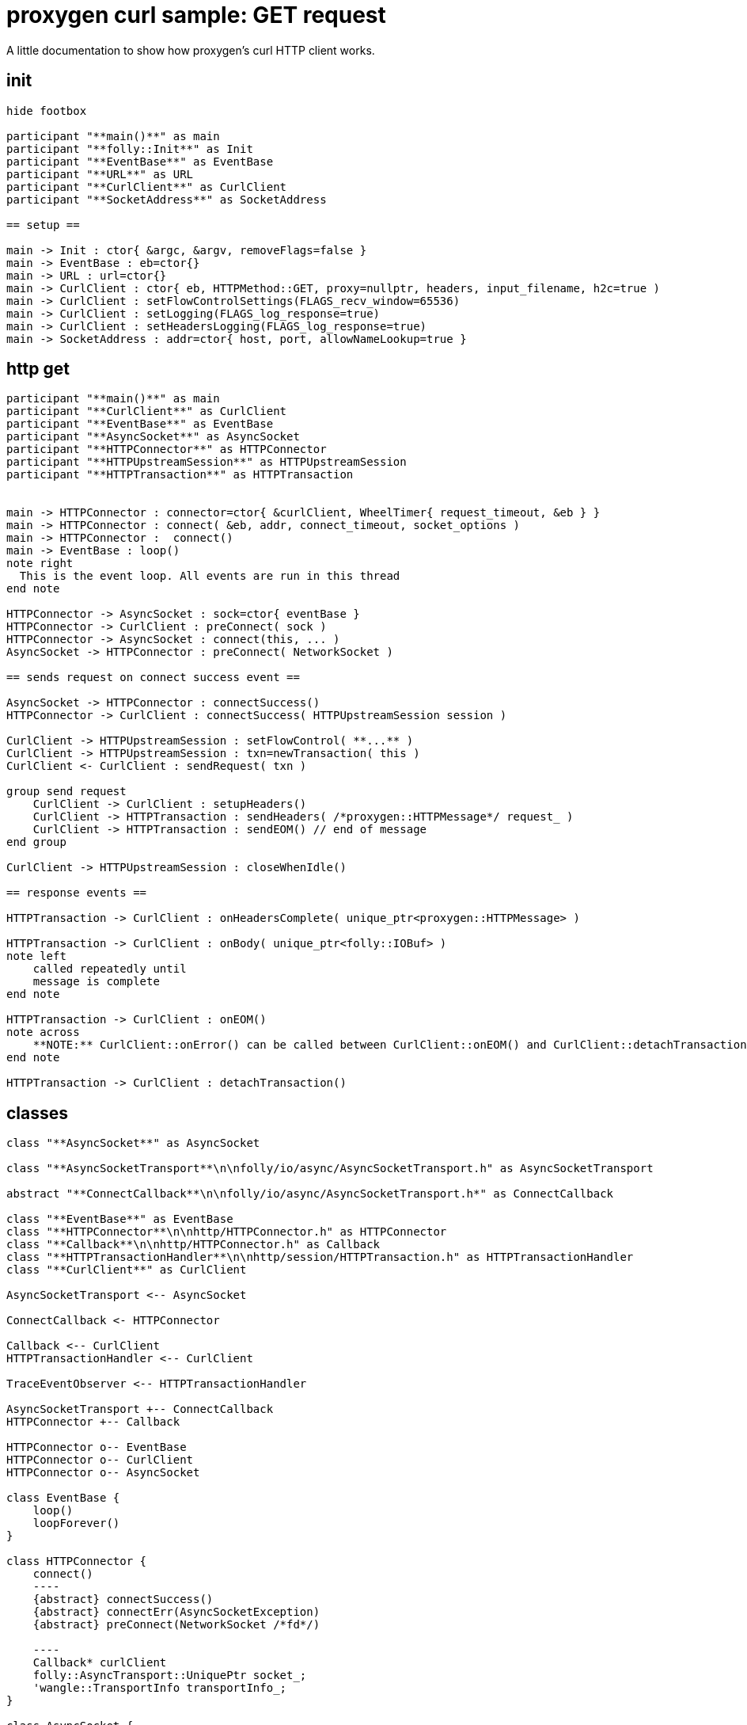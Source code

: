 = proxygen curl sample: GET request

A little documentation to show how proxygen's curl HTTP client works.


== init

[plantuml, "curl-init.puml", svg]
----
hide footbox

participant "**main()**" as main
participant "**folly::Init**" as Init
participant "**EventBase**" as EventBase
participant "**URL**" as URL
participant "**CurlClient**" as CurlClient
participant "**SocketAddress**" as SocketAddress

== setup ==

main -> Init : ctor{ &argc, &argv, removeFlags=false }
main -> EventBase : eb=ctor{}
main -> URL : url=ctor{}
main -> CurlClient : ctor{ eb, HTTPMethod::GET, proxy=nullptr, headers, input_filename, h2c=true )
main -> CurlClient : setFlowControlSettings(FLAGS_recv_window=65536)
main -> CurlClient : setLogging(FLAGS_log_response=true)
main -> CurlClient : setHeadersLogging(FLAGS_log_response=true)
main -> SocketAddress : addr=ctor{ host, port, allowNameLookup=true }
----


== http get

[plantuml, "http-get.puml", svg]
----

participant "**main()**" as main
participant "**CurlClient**" as CurlClient
participant "**EventBase**" as EventBase
participant "**AsyncSocket**" as AsyncSocket
participant "**HTTPConnector**" as HTTPConnector
participant "**HTTPUpstreamSession**" as HTTPUpstreamSession
participant "**HTTPTransaction**" as HTTPTransaction


main -> HTTPConnector : connector=ctor{ &curlClient, WheelTimer{ request_timeout, &eb } }
main -> HTTPConnector : connect( &eb, addr, connect_timeout, socket_options )
main -> HTTPConnector :  connect()
main -> EventBase : loop()
note right
  This is the event loop. All events are run in this thread
end note

HTTPConnector -> AsyncSocket : sock=ctor{ eventBase }
HTTPConnector -> CurlClient : preConnect( sock )
HTTPConnector -> AsyncSocket : connect(this, ... )
AsyncSocket -> HTTPConnector : preConnect( NetworkSocket )

== sends request on connect success event ==

AsyncSocket -> HTTPConnector : connectSuccess()
HTTPConnector -> CurlClient : connectSuccess( HTTPUpstreamSession session )

CurlClient -> HTTPUpstreamSession : setFlowControl( **...** )
CurlClient -> HTTPUpstreamSession : txn=newTransaction( this )
CurlClient <- CurlClient : sendRequest( txn )

group send request
    CurlClient -> CurlClient : setupHeaders()
    CurlClient -> HTTPTransaction : sendHeaders( /*proxygen::HTTPMessage*/ request_ )
    CurlClient -> HTTPTransaction : sendEOM() // end of message
end group

CurlClient -> HTTPUpstreamSession : closeWhenIdle()

== response events ==

HTTPTransaction -> CurlClient : onHeadersComplete( unique_ptr<proxygen::HTTPMessage> )

HTTPTransaction -> CurlClient : onBody( unique_ptr<folly::IOBuf> )
note left
    called repeatedly until
    message is complete
end note

HTTPTransaction -> CurlClient : onEOM()
note across
    **NOTE:** CurlClient::onError() can be called between CurlClient::onEOM() and CurlClient::detachTransaction()
end note

HTTPTransaction -> CurlClient : detachTransaction()
----


== classes

[plantuml, "classes.puml", svg]
----



class "**AsyncSocket**" as AsyncSocket

class "**AsyncSocketTransport**\n\nfolly/io/async/AsyncSocketTransport.h" as AsyncSocketTransport

abstract "**ConnectCallback**\n\nfolly/io/async/AsyncSocketTransport.h*" as ConnectCallback

class "**EventBase**" as EventBase
class "**HTTPConnector**\n\nhttp/HTTPConnector.h" as HTTPConnector
class "**Callback**\n\nhttp/HTTPConnector.h" as Callback
class "**HTTPTransactionHandler**\n\nhttp/session/HTTPTransaction.h" as HTTPTransactionHandler
class "**CurlClient**" as CurlClient

AsyncSocketTransport <-- AsyncSocket

ConnectCallback <- HTTPConnector

Callback <-- CurlClient
HTTPTransactionHandler <-- CurlClient

TraceEventObserver <-- HTTPTransactionHandler

AsyncSocketTransport +-- ConnectCallback
HTTPConnector +-- Callback

HTTPConnector o-- EventBase
HTTPConnector o-- CurlClient
HTTPConnector o-- AsyncSocket

class EventBase {
    loop()
    loopForever()
}

class HTTPConnector {
    connect()
    ----
    {abstract} connectSuccess()
    {abstract} connectErr(AsyncSocketException)
    {abstract} preConnect(NetworkSocket /*fd*/)

    ----
    Callback* curlClient
    folly::AsyncTransport::UniquePtr socket_;
    'wangle::TransportInfo transportInfo_;
}

class AsyncSocket {
    ctor( EventBase )
    connect( ConnectCallback, SocketAddress, int timeout)
}

class CurlClient {
    {abstract} connectSuccess()
    {abstract} connectErr( AsyncSocketException )
    {abstract} preConnect( NetworkSocket )

    {abstract} void setTransaction( HTTPTransaction )
    {abstract}  void detachTransaction()
    {abstract}  void onHeadersComplete( unique_ptr<HTTPMessage> )
    {abstract}  void onBody( unique_ptr<folly::IOBuf> )
}

class ConnectCallback {
    {abstract} connectSuccess() = 0
    {abstract} connectErr( AsyncSocketException ) = 0
    {abstract} preConnect( NetworkSocket /*fd*/ )
}

class Callback {
    {abstract} connectSuccess( HTTPUpstreamSession ) = 0
    {abstract} connectError( folly::AsyncSocketException ) = 0
    {abstract} preConnect( folly::AsyncTransport* )
}

class HTTPTransactionHandler {
    {abstract} void setTransaction( HTTPTransaction* txn )

    {abstract}  void detachTransaction() // transaction no longer valid

    {abstract} void onHeadersComplete( unique_ptr<HTTPMessage> )
    {abstract} void onBody( unique_ptr<folly::IOBuf> chain )
    {abstract} void onEOM()

    {abstract} void onError( HTTPException )
}
----


== some headers

proxygen/lib/http/HTTPMethod.h
 * HTTPMethod::GET, HTTPMethod::POST

folly/SocketAddress.h
